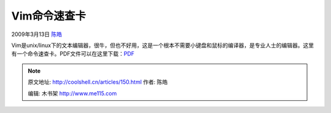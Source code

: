 .. _articles150:

Vim命令速查卡
=============

2009年3月13日 `陈皓 <http://coolshell.cn/articles/author/haoel>`__

Vim是unix/linux下的文本编辑器，很牛，但也不好用，这是一个根本不需要小键盘和鼠标的编译器，是专业人士的编辑器。这里有一个命令速查卡。PDF文件可以在这里下载：\ `PDF <http://jrmiii.com/attachments/Vim.pdf>`__

|vim|

.. |vim| image:: /coolshell/static/20140922102349942000.png
   :target: http://coolshell.cn//wp-content/uploads/2009/03/vim.png
.. |image7| image:: /coolshell/static/20140922102350015000.jpg

.. note::
    原文地址: http://coolshell.cn/articles/150.html 
    作者: 陈皓 

    编辑: 木书架 http://www.me115.com
